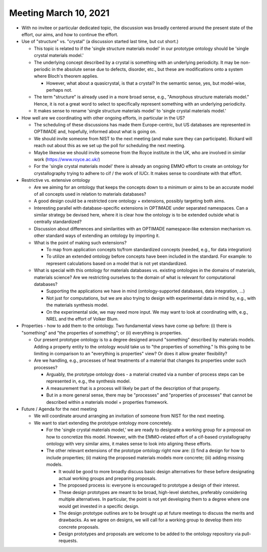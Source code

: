 ======================
Meeting March 10, 2021
======================

- With no invitee or particular dedicated topic, the discussion was broadly centered around the present state of the effort, our aims, and how to continue the effort.

- Use of "structure" vs. "crystal" (a discussion started last time, but cut short.)

  * This topic is related to if the 'single structure materials model' in our prototype ontology should be 'single crystal materials model.'

  * The underlying concept described by a crystal is something with an underlying periodicity.
    It may be non-periodic in the absolute sense due to defects, disorder, etc., but these are modifications onto a system where Bloch's theorem applies.

    - However, what about a quasicrystal, is that a crystal? In the semantic sense, yes, but model-wise, perhaps not.

  * The term "structure" is already used in a more broad sense, e.g., "Amorphous structure materials model." Hence, it is not a great word to select to specifically represent something with an underlying periodicity.

  * It makes sense to rename 'single structure materials model' to 'single crystal materials model.'

- How well are we coordinating with other ongoing efforts, in particular in the US?

  * The scheduling of these discussions has made them Europe-centric, but US databases are represented in OPTIMADE and, hopefully, informed about what is going on.

  * We should invite someone from NIST to the next meeting (and make sure they can participate).
    Rickard will reach out about this as we set up the poll for scheduling the next meeting.

  * Maybe likewise we should invite someone from the Royce institute in the UK, who are involved in similar work (https://www.royce.ac.uk/)

  * For the 'single crystal materials model' there is already an ongoing EMMO effort to create an ontology for crystallography trying to adhere to cif / the work of IUCr.
    It makes sense to coordinate with that effort.

- Restrictive vs. extensive ontology

  * Are we aiming for an ontology that keeps the concepts down to a minimum or aims to be an accurate model of all concepts used in relation to materials databases?

  * A good design could be a restricted core ontology + extensions, possibly targeting both aims.

  * Interesting parallel with database-specific extensions in OPTIMADE under separated namespaces.
    Can a similar strategy be devised here, where it is clear how the ontology is to be extended outside what is centrally standardized?

  * Discussion about differences and similarities with an OPTIMADE namespace-like extension mechanism vs. other standard ways of extending an ontology by importing it.

  * What is the point of making such extensions?

    - To map from application concepts to/from standardized concepts (needed, e.g., for data integration)

    - To utilize an extended ontology before concepts have been included in the standard.
      For example: to represent calculations based on a model that is not yet standardized.

  * What is special with this ontology for materials databases vs. existing ontologies in the domains of materials, materials science?
    Are we restricting ourselves to the domain of what is relevant for computational databases?

    - Supporting the applications we have in mind (ontology-supported databases, data integration, ...)

    - Not just for computations, but we are also trying to design with experimental data in mind by, e.g., with the materials synthesis model.

    - On the experimental side, we may need more input. 
      We may want to look at coordinating with, e.g., NREL and the effort of Volker Blum.

- Properties - how to add them to the ontology.
  Two fundamental views have come up before: (i) there is "something" and "the properties of something"; or (ii) everything is properties.

  * Our present prototype ontology is to a degree designed around "something" described by materials models.
    Adding a property entity to the ontology would take us to "the properties of something."
    Is this going to be limiting in comparison to an "everything is properties" view?
    Or does it allow greater flexibility?

  * Are we handling, e.g., processes of heat treatments of a material that changes its properties under such processes?

    - Arguably, the prototype ontology does - a material created via a number of process steps can be represented in, e.g., the synthesis model.

    - A measurement that is a process will likely be part of the description of that property.

    - But in a more general sense, there may be "processes" and "properties of processes" that cannot be described within a materials model + properties framework.

- Future / Agenda for the next meeting

  * We will coordinate around arranging an invitation of someone from NIST for the next meeting.

  * We want to start extending the prototype ontology more concretely.

    - For the 'single crystal materials model,' we are ready to designate a working group for a proposal on how to concretize this model.
      However, with the EMMO-related effort of a cif-based crystallography ontology with very similar aims, it makes sense to look into aligning these efforts.

    - The other relevant extensions of the prototype ontology right now are: (i) find a design for how to include properties; (ii) making the proposed materials models more concrete; (iii) adding missing models.

      * It would be good to more broadly discuss basic design alternatives for these before designating actual working groups and preparing proposals.

      * The proposed process is: everyone is encouraged to prototype a design of their interest.

      * These design prototypes are meant to be broad, high-level sketches, preferably considering multiple alternatives.
        In particular, the point is not yet developing them to a degree where one would get invested in a specific design.

      * The design prototype outlines are to be brought up at future meetings to discuss the merits and drawbacks.
        As we agree on designs, we will call for a working group to develop them into concrete proposals.

      * Design prototypes and proposals are welcome to be added to the ontology repository via pull-requests.

